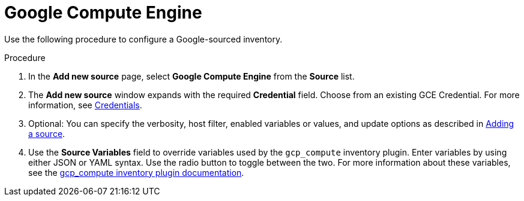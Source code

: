 [id="proc-controller-inv-source-gce"]

= Google Compute Engine

Use the following procedure to configure a Google-sourced inventory.

.Procedure
. In the *Add new source* page, select *Google Compute Engine* from the *Source* list.
. The *Add new source* window expands with the required *Credential* field.
Choose from an existing GCE Credential.
For more information, see xref:controller-credentials[Credentials].
//+
//image:inventories-create-source-GCE-example.png[Inventories- create source - GCE example]

. Optional: You can specify the verbosity, host filter, enabled variables or values, and update options as described in xref:proc-controller-add-source[Adding a source].
. Use the *Source Variables* field to override variables used by the `gcp_compute` inventory plugin.
Enter variables by using either JSON or YAML syntax.
Use the radio button to toggle between the two.
For more information about these variables, see the link:https://console.redhat.com/ansible/automation-hub/repo/published/google/cloud/content/inventory/gcp_compute[gcp_compute inventory plugin documentation].
